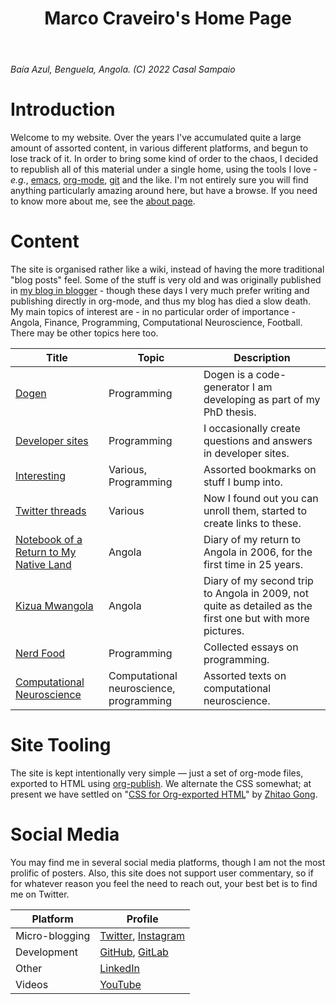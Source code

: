 #+title: Marco Craveiro's Home Page
#+author: Marco Craveiro
#+options: num:nil author:nil toc:nil
#+bind: org-html-validation-link nil

#+name: fig-bengiela-baia-azul
#+attr_html: :width 100% :height 100% :align center
[[./assets/images/benguela-baia-azul-2022.png]]
/Baía Azul, Benguela, Angola. (C) 2022 Casal Sampaio/

* Introduction

Welcome to my website. Over the years I've accumulated quite a large amount of
assorted content, in various different platforms, and begun to lose track of it.
In order to bring some kind of order to the chaos, I decided to republish all of
this material under a single home, using the tools I love - /e.g./, [[https://www.gnu.org/software/emacs/][emacs]],
[[https://orgmode.org/][org-mode]], [[https://git-scm.com/][git]] and the like. I'm not entirely sure you will find anything
particularly amazing around here, but have a browse. If you need to know more
about me, see the [[file:about.org][about page]].

* Content

The site is organised rather like a wiki, instead of having the more traditional
"blog posts" feel. Some of the stuff is very old and was originally published in
[[https://mcraveiro.blogspot.com/][my blog in blogger]] - though these days I very much prefer writing and publishing
directly in org-mode, and thus my blog has died a slow death. My main topics of
interest are - in no particular order of importance - Angola, Finance,
Programming, Computational Neuroscience, Football. There may be other topics
here too.

| Title                                  | Topic                                   | Description                                                                                               |
|----------------------------------------+-----------------------------------------+-----------------------------------------------------------------------------------------------------------|
| [[file:dogen/dogen.org][Dogen]]                                  | Programming                             | Dogen is a code-generator I am developing as part of my PhD thesis.                                       |
| [[file:devsites.org][Developer sites]]                        | Programming                             | I occasionally create questions and answers in developer sites.                                           |
| [[file:bookmarks.org][Interesting]]                            | Various, Programming                    | Assorted bookmarks on stuff I bump into.                                                                  |
| [[file:twitter.org][Twitter threads]]                        | Various                                 | Now I found out you can unroll them, started to create links to these.                                    |
| [[file:angola_notebook/index.org][Notebook of a Return to My Native Land]] | Angola                                  | Diary of my return to Angola in 2006, for the first time in 25 years.                                     |
| [[file:kizua_mwangola/index.org][Kizua Mwangola]]                         | Angola                                  | Diary of my second trip to Angola in 2009, not quite as detailed as the first one but with more pictures. |
| [[file:nerd_food/index.org][Nerd Food]]                              | Programming                             | Collected essays on programming.                                                                          |
| [[file:neuroscience/index.org][Computational Neuroscience]]             | Computational neuroscience, programming | Assorted texts on computational neuroscience.                                                             |

* Site Tooling

The site is kept intentionally very simple --- just a set of org-mode files,
exported to HTML using [[https://orgmode.org/manual/Publishing.html][org-publish]]. We alternate the CSS somewhat; at present we
have settled on "[[https://gongzhitaao.org/orgcss/][CSS for Org-exported HTML]]" by [[https://gongzhitaao.org/][Zhitao Gong]].

* Social Media

You may find me in several social media platforms, though I am not the most
prolific of posters. Also, this site does not support user commentary, so if for
whatever reason you feel the need to reach out, your best bet is to find me on
Twitter.

| Platform       | Profile            |
|----------------+--------------------|
| Micro-blogging | [[https://twitter.com/MarcoCraveiro][Twitter]], [[https://www.instagram.com/marco_craveiro/][Instagram]] |
| Development    | [[https://github.com/mcraveiro][GitHub]], [[https://gitlab.com/mcraveiro][GitLab]]     |
| Other          | [[https://www.linkedin.com/in/marco-craveiro-31558919/][LinkedIn]]           |
| Videos         | [[https://www.youtube.com/channel/UCZLcCjqOG1VmbSfoAJAf2mA][YouTube]]            |
